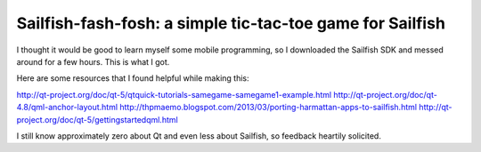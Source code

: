 Sailfish-fash-fosh: a simple tic-tac-toe game for Sailfish
==========================================================

I thought it would be good to learn myself some mobile programming, so I downloaded the Sailfish SDK and messed around for a few hours. This is what I got.

Here are some resources that I found helpful while making this:

http://qt-project.org/doc/qt-5/qtquick-tutorials-samegame-samegame1-example.html
http://qt-project.org/doc/qt-4.8/qml-anchor-layout.html
http://thpmaemo.blogspot.com/2013/03/porting-harmattan-apps-to-sailfish.html
http://qt-project.org/doc/qt-5/gettingstartedqml.html

I still know approximately zero about Qt and even less about Sailfish, so feedback heartily solicited.
